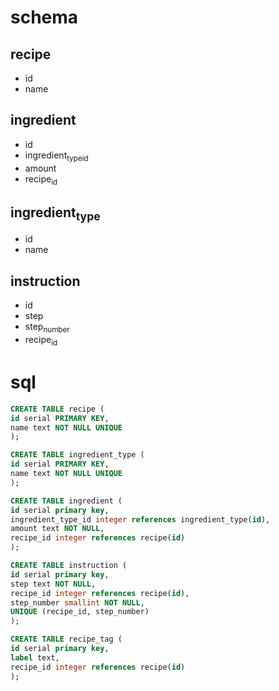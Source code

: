 * schema
** recipe
   - id
   - name
** ingredient
   - id
   - ingredient_type_id
   - amount
   - recipe_id
** ingredient_type
   - id
   - name
** instruction
   - id
   - step
   - step_number
   - recipe_id
* sql
  #+BEGIN_SRC sql
    CREATE TABLE recipe (
	id serial PRIMARY KEY,
	name text NOT NULL UNIQUE
    );

    CREATE TABLE ingredient_type (
	id serial PRIMARY KEY,
	name text NOT NULL UNIQUE
    );

    CREATE TABLE ingredient (
	id serial primary key,
	ingredient_type_id integer references ingredient_type(id),
	amount text NOT NULL,
	recipe_id integer references recipe(id)
    );

    CREATE TABLE instruction (
	id serial primary key,
	step text NOT NULL,
	recipe_id integer references recipe(id),
	step_number smallint NOT NULL,
	UNIQUE (recipe_id, step_number)
    );

    CREATE TABLE recipe_tag (
	id serial primary key,
	label text,
	recipe_id integer references recipe(id)
    );
  #+END_SRC
